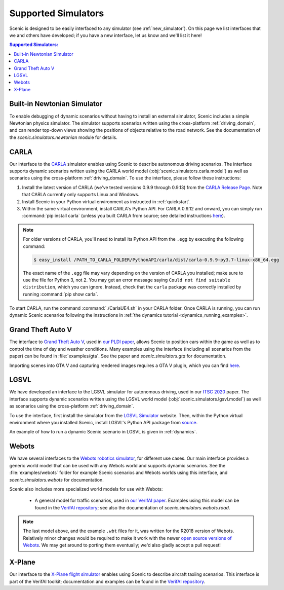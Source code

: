 ..  _simulators:

Supported Simulators
====================

Scenic is designed to be easily interfaced to any simulator (see :ref:`new_simulator`).
On this page we list interfaces that we and others have developed; if you have a new interface, let us know and we'll list it here!

.. contents:: Supported Simulators:
   :local:

Built-in Newtonian Simulator
----------------------------

To enable debugging of dynamic scenarios without having to install an external simulator, Scenic includes a simple Newtonian physics simulator.
The simulator supports scenarios written using the cross-platform :ref:`driving_domain`, and can render top-down views showing the positions of objects relative to the road network.
See the documentation of the `scenic.simulators.newtonian` module for details.


CARLA
-----

Our interface to the `CARLA <https://carla.org/>`_ simulator enables using Scenic to describe autonomous driving scenarios.
The interface supports dynamic scenarios written using the CARLA world model (:obj:`scenic.simulators.carla.model`) as well as scenarios using the cross-platform :ref:`driving_domain`.
To use the interface, please follow these instructions:

1. Install the latest version of CARLA (we've tested versions 0.9.9 through 0.9.13) from the `CARLA Release Page <https://github.com/carla-simulator/carla/releases>`_.
   Note that CARLA currently only supports Linux and Windows.
2. Install Scenic in your Python virtual environment as instructed in :ref:`quickstart`.
3. Within the same virtual environment, install CARLA's Python API.
   For CARLA 0.9.12 and onward, you can simply run :command:`pip install carla` (unless you built CARLA from source; see detailed instructions `here <https://carla.readthedocs.io/en/latest/start_quickstart/#install-client-library>`__).

.. note::

	For older versions of CARLA, you'll need to install its Python API from the ``.egg`` by executing the following command:

	.. code-block:: console

		$ easy_install /PATH_TO_CARLA_FOLDER/PythonAPI/carla/dist/carla-0.9.9-py3.7-linux-x86_64.egg

	The exact name of the ``.egg`` file may vary depending on the version of CARLA you installed; make sure to use the file for Python 3, not 2.
	You may get an error message saying ``Could not find suitable distribution``, which you can ignore.
	Instead, check that the ``carla`` package was correctly installed by running :command:`pip show carla`.

To start CARLA, run the command :command:`./CarlaUE4.sh` in your CARLA folder.
Once CARLA is running, you can run dynamic Scenic scenarios following the instructions in :ref:`the dynamics tutorial <dynamics_running_examples>`.


Grand Theft Auto V
------------------

The interface to `Grand Theft Auto V <https://www.rockstargames.com/V/>`_, used in `our PLDI paper`_, allows Scenic to position cars within the game as well as to control the time of day and weather conditions.
Many examples using the interface (including all scenarios from the paper) can be found in :file:`examples/gta`.
See the paper and `scenic.simulators.gta` for documentation.

Importing scenes into GTA V and capturing rendered images requires a GTA V plugin, which you can find `here <https://github.com/xyyue/scenic2gta>`__.


LGSVL
-----

We have developed an interface to the LGSVL simulator for autonomous driving, used in our `ITSC 2020 <ITSC2020>`__ paper.
The interface supports dynamic scenarios written using the LGSVL world model (:obj:`scenic.simulators.lgsvl.model`) as well as scenarios using the cross-platform :ref:`driving_domain`.

To use the interface, first install the simulator from the `LGSVL Simulator <https://www.lgsvlsimulator.com/>`_ website.
Then, within the Python virtual environment where you installed Scenic, install LGSVL's Python API package from `source <https://github.com/lgsvl/PythonAPI>`__.

An example of how to run a dynamic Scenic scenario in LGSVL is given in :ref:`dynamics`.

Webots
------

We have several interfaces to the `Webots robotics simulator <https://cyberbotics.com/>`_, for different use cases.
Our main interface provides a generic world model that can be used with any Webots world and supports dynamic scenarios.
See the :file:`examples/webots` folder for example Scenic scenarios and Webots worlds using this interface, and `scenic.simulators.webots` for documentation.

Scenic also includes more specialized world models for use with Webots:

	* A general model for traffic scenarios, used in `our VerifAI paper`_.
	  Examples using this model can be found in the `VerifAI repository`_; see also the documentation of `scenic.simulators.webots.road`.

.. note::

	The last model above, and the example ``.wbt`` files for it, was written for the R2018 version of Webots.
	Relatively minor changes would be required to make it work with the newer `open source versions of Webots <https://github.com/cyberbotics/webots>`_.
	We may get around to porting them eventually; we'd also gladly accept a pull request!

.. _xplane:

X-Plane
-------

Our interface to the `X-Plane flight simulator <https://www.x-plane.com>`_ enables using Scenic to describe aircraft taxiing scenarios.
This interface is part of the VerifAI toolkit; documentation and examples can be found in the `VerifAI repository`_.

.. _our PLDI paper: https://arxiv.org/abs/1809.09310

.. _our VerifAI paper: https://doi.org/10.1007/978-3-030-25540-4_25

.. _VerifAI repository: https://github.com/BerkeleyLearnVerify/VerifAI
